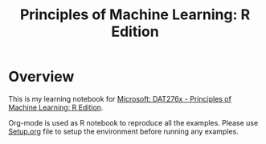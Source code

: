 #+TITLE: Principles of Machine Learning: R Edition

* Overview
  This is my learning notebook for [[https://courses.edx.org/courses/course-v1:Microsoft+DAT276x+2T2018/course/][Microsoft: DAT276x - Principles of Machine
  Learning: R Edition]].

  Org-mode is used as R notebook to reproduce all the examples. Please use [[file:src/Setup.org][Setup.org]]
  file to setup the environment before running any examples.
